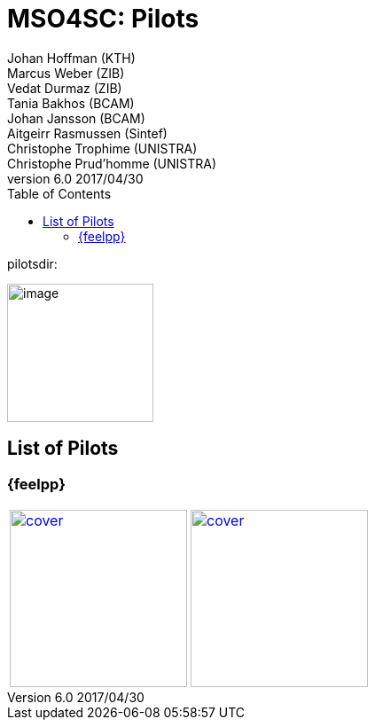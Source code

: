 = MSO4SC: Pilots
ifndef::env-github[:icons: font]
ifndef::imagesdir[:imagesdir: ../images/]
:pilotsdir: 
ifdef::env-github[]
:status:
:outfilesuffix: .adoc
:caution-caption: :fire:
:important-caption: :exclamation:
:note-caption: :paperclip:
:tip-caption: :bulb:
:warning-caption: :warning:
:imagesdir: https://media.githubusercontent.com/media/MSO4SC/book.mso4sc.eu/master/images/
:pilotsdir: 
endif::[]
ifdef::env-github,env-browser[:outfilesuffix: .adoc]
:toc: left
:toclevels: 3
Johan Hoffman (KTH); Marcus Weber (ZIB); Vedat Durmaz (ZIB); Tania Bakhos (BCAM); Johan Jansson (BCAM); Aitgeirr Rasmussen (Sintef); Christophe Trophime (UNISTRA); Christophe Prud’homme (UNISTRA)
v6.0 2017/04/30

pilotsdir: {pilotsdir}

image:media/image1.png[image,width=165,height=156]

== List of Pilots

=== {feelpp}

:toto: {imagesdir}
:imagesdir!:

|===
image:pilots/feelpp/hifimagnet/cover.png[link=pilots/feelpp/hifimagnet/README.adoc,width=200] |
image:pilots/feelpp/eye2brain/cover.png[link=pilots/feelpp/eye2brain/README.adoc,width=200]
|===
:imagesdir: {toto}




